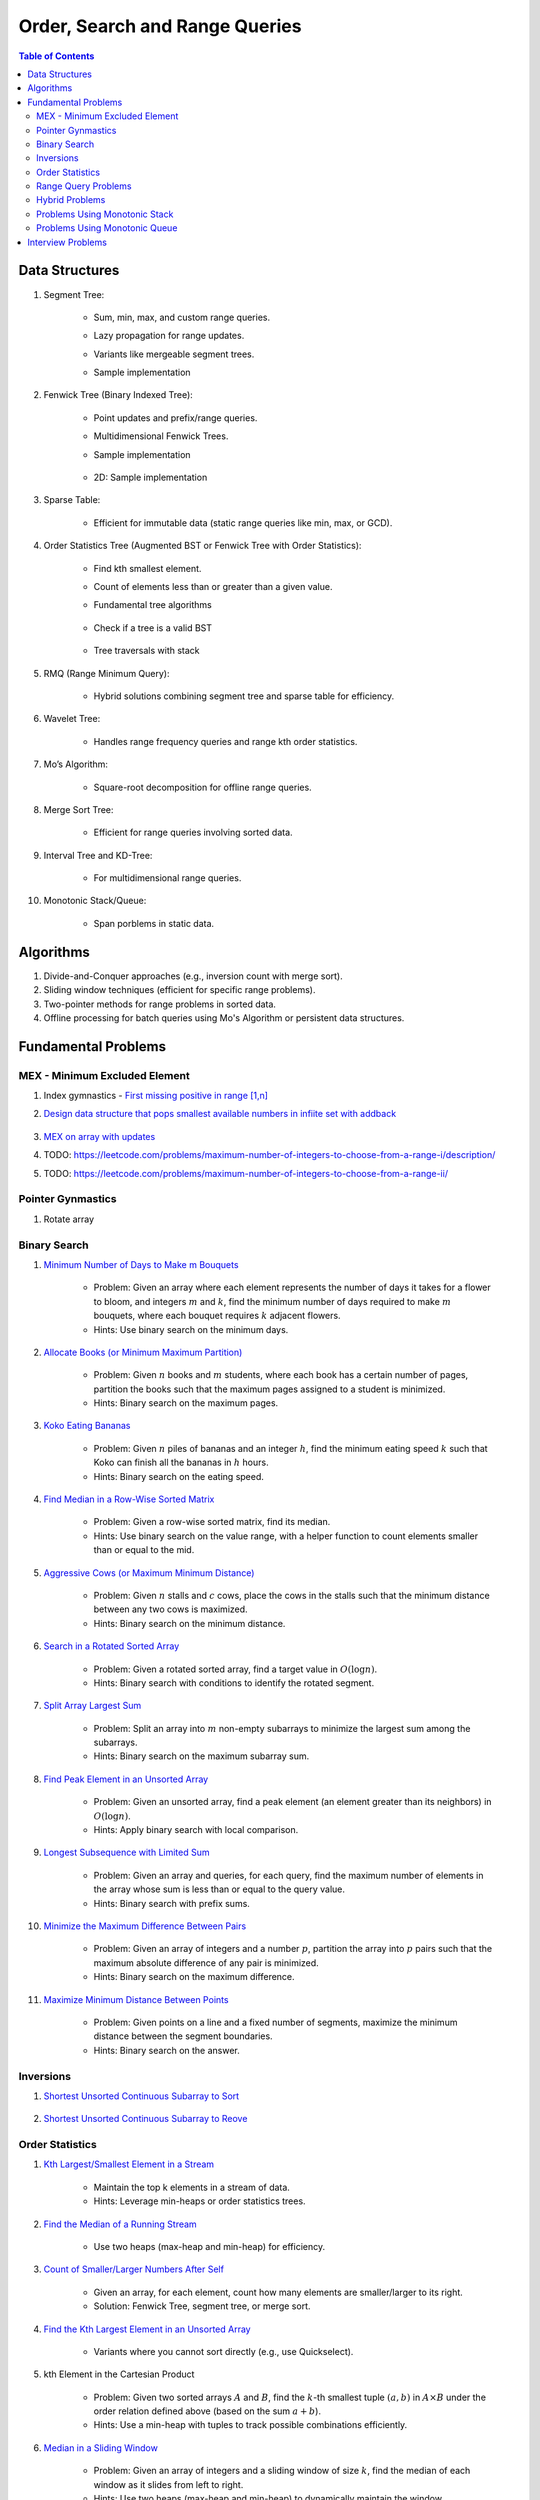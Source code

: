 ================================================================================
Order, Search and Range Queries
================================================================================
.. contents:: Table of Contents
   :depth: 2
   :local:
   :backlinks: none

Data Structures
--------------------------------------------------------------------------------
#. Segment Tree:

	- Sum, min, max, and custom range queries.
	- Lazy propagation for range updates.
	- Variants like mergeable segment trees.
	- Sample implementation

		.. collapse:: Expand Code
	
		   .. literalinclude:: ../code/segtree.py
		      :language: python
		      :linenos:
#. Fenwick Tree (Binary Indexed Tree):

	- Point updates and prefix/range queries.
	- Multidimensional Fenwick Trees.
	- Sample implementation

		.. collapse:: Expand Code
	
		   .. literalinclude:: ../code/bit.py
		      :language: python
		      :linenos:
	- 2D: Sample implementation

		.. collapse:: Expand Code
	
		   .. literalinclude:: ../code/bit2d.py
		      :language: python
		      :linenos:
#. Sparse Table:

	- Efficient for immutable data (static range queries like min, max, or GCD).
#. Order Statistics Tree (Augmented BST or Fenwick Tree with Order Statistics):

	- Find kth smallest element.
	- Count of elements less than or greater than a given value.
	- Fundamental tree algorithms

		.. collapse:: Sample BST implementation
	
		   .. literalinclude:: ../code/bst.py
		      :language: python
		      :linenos:
	- Check if a tree is a valid BST

		.. collapse:: Validate BST
	
		   .. literalinclude:: ../code/validbst.py
		      :language: python
		      :linenos:
	- Tree traversals with stack

		.. collapse:: Inorder traversal with stack
	
		   .. literalinclude:: ../code/inorder.py
		      :language: python
		      :linenos:
#. RMQ (Range Minimum Query):

	- Hybrid solutions combining segment tree and sparse table for efficiency.
#. Wavelet Tree:

	- Handles range frequency queries and range kth order statistics.
#. Mo’s Algorithm:

	- Square-root decomposition for offline range queries.
#. Merge Sort Tree:

	- Efficient for range queries involving sorted data.
#. Interval Tree and KD-Tree:

	- For multidimensional range queries.
#. Monotonic Stack/Queue:

	- Span porblems in static data.

Algorithms
--------------------------------------------------------------------------------
#. Divide-and-Conquer approaches (e.g., inversion count with merge sort).
#. Sliding window techniques (efficient for specific range problems).
#. Two-pointer methods for range problems in sorted data.
#. Offline processing for batch queries using Mo's Algorithm or persistent data structures.

Fundamental Problems
--------------------------------------------------------------------------------
MEX - Minimum Excluded Element
^^^^^^^^^^^^^^^^^^^^^^^^^^^^^^^^^^^^^^^^^^^^^^^^^^^^^^^^^^^^^^^^^^^^^^^^^^^^^^^^
#. Index gymnastics - `First missing positive in range [1,n] <https://leetcode.com/problems/first-missing-positive/>`_
#. `Design data structure that pops smallest available numbers in infiite set with addback <https://leetcode.com/problems/smallest-number-in-infinite-set/>`_

	.. collapse:: Implicit MEX

	   .. literalinclude:: ../code/mex_implicit.py
	      :language: python
	      :linenos:
#. `MEX on array with updates <https://leetcode.com/problems/smallest-missing-non-negative-integer-after-operations/description/>`_
#. TODO: https://leetcode.com/problems/maximum-number-of-integers-to-choose-from-a-range-i/description/
#. TODO: https://leetcode.com/problems/maximum-number-of-integers-to-choose-from-a-range-ii/

Pointer Gynmastics
^^^^^^^^^^^^^^^^^^^^^^^^^^^^^^^^^^^^^^^^^^^^^^^^^^^^^^^^^^^^^^^^^^^^^^^^^^^^^^^^
#. Rotate array

	.. collapse:: Rotate array left/right

	   .. literalinclude:: ../code/rotatearr.py
	      :language: python
	      :linenos:

Binary Search
^^^^^^^^^^^^^^^^^^^^^^^^^^^^^^^^^^^^^^^^^^^^^^^^^^^^^^^^^^^^^^^^^^^^^^^^^^^^^^^^
#. `Minimum Number of Days to Make m Bouquets <https://leetcode.com/problems/minimum-number-of-days-to-make-m-bouquets/description/>`_

	- Problem: Given an array where each element represents the number of days it takes for a flower to bloom, and integers :math:`m` and :math:`k`, find the minimum number of days required to make :math:`m` bouquets, where each bouquet requires :math:`k` adjacent flowers.
	- Hints: Use binary search on the minimum days.

#. `Allocate Books (or Minimum Maximum Partition) <https://www.geeksforgeeks.org/allocate-minimum-number-pages/>`_

	- Problem: Given :math:`n` books and :math:`m` students, where each book has a certain number of pages, partition the books such that the maximum pages assigned to a student is minimized.
	- Hints: Binary search on the maximum pages.

#. `Koko Eating Bananas <https://leetcode.com/problems/koko-eating-bananas/>`_

	- Problem: Given :math:`n` piles of bananas and an integer :math:`h`, find the minimum eating speed :math:`k` such that Koko can finish all the bananas in :math:`h` hours.
	- Hints: Binary search on the eating speed.

#. `Find Median in a Row-Wise Sorted Matrix <https://www.geeksforgeeks.org/find-median-row-wise-sorted-matrix/>`_

	- Problem: Given a row-wise sorted matrix, find its median.
	- Hints: Use binary search on the value range, with a helper function to count elements smaller than or equal to the mid.

#. `Aggressive Cows (or Maximum Minimum Distance) <https://www.geeksforgeeks.org/assign-stalls-to-k-cows-to-maximize-the-minimum-distance-between-them/>`_

	- Problem: Given :math:`n` stalls and :math:`c` cows, place the cows in the stalls such that the minimum distance between any two cows is maximized.
	- Hints: Binary search on the minimum distance.

#. `Search in a Rotated Sorted Array <https://leetcode.com/problems/search-in-rotated-sorted-array/>`_

	- Problem: Given a rotated sorted array, find a target value in :math:`O(\log n)`.
	- Hints: Binary search with conditions to identify the rotated segment.

#. `Split Array Largest Sum <https://leetcode.com/problems/split-array-largest-sum/>`_

	- Problem: Split an array into :math:`m` non-empty subarrays to minimize the largest sum among the subarrays.
	- Hints: Binary search on the maximum subarray sum.

#. `Find Peak Element in an Unsorted Array <https://leetcode.com/problems/find-peak-element/>`_

	- Problem: Given an unsorted array, find a peak element (an element greater than its neighbors) in :math:`O(\log n)`.
	- Hints: Apply binary search with local comparison.

#. `Longest Subsequence with Limited Sum <https://leetcode.com/problems/longest-subsequence-with-limited-sum/>`_

	- Problem: Given an array and queries, for each query, find the maximum number of elements in the array whose sum is less than or equal to the query value.
	- Hints: Binary search with prefix sums.

#. `Minimize the Maximum Difference Between Pairs <https://leetcode.com/problems/minimize-the-maximum-difference-of-pairs/>`_

	- Problem: Given an array of integers and a number :math:`p`, partition the array into :math:`p` pairs such that the maximum absolute difference of any pair is minimized.
	- Hints: Binary search on the maximum difference.

#. `Maximize Minimum Distance Between Points <https://www.geeksforgeeks.org/place-k-elements-such-that-minimum-distance-is-maximized/>`_

	- Problem: Given points on a line and a fixed number of segments, maximize the minimum distance between the segment boundaries.
	- Hints: Binary search on the answer.

Inversions
^^^^^^^^^^^^^^^^^^^^^^^^^^^^^^^^^^^^^^^^^^^^^^^^^^^^^^^^^^^^^^^^^^^^^^^^^^^^^^^^
#. `Shortest Unsorted Continuous Subarray to Sort <https://leetcode.com/problems/shortest-unsorted-continuous-subarray/description/>`_

	.. collapse:: Two approaches - Two pointers, monotonic stack

	   .. literalinclude:: ../code/shortestUnsortedSubarray.py
	      :language: python
	      :linenos:
#. `Shortest Unsorted Continuous Subarray to Reove <https://leetcode.com/problems/shortest-subarray-to-be-removed-to-make-array-sorted/>`_

	.. collapse:: Two pointers

	   .. literalinclude:: ../code/shortestUnsortedRemove.py
	      :language: python
	      :linenos:

Order Statistics
^^^^^^^^^^^^^^^^^^^^^^^^^^^^^^^^^^^^^^^^^^^^^^^^^^^^^^^^^^^^^^^^^^^^^^^^^^^^^^^^
#. `Kth Largest/Smallest Element in a Stream <https://leetcode.com/problems/kth-largest-element-in-a-stream/>`_

	- Maintain the top k elements in a stream of data.
	- Hints: Leverage min-heaps or order statistics trees.

#. `Find the Median of a Running Stream <https://leetcode.com/problems/find-median-from-data-stream/>`_

	- Use two heaps (max-heap and min-heap) for efficiency.

#. `Count of Smaller/Larger Numbers After Self <https://leetcode.com/problems/count-of-smaller-numbers-after-self/>`_

	- Given an array, for each element, count how many elements are smaller/larger to its right.
	- Solution: Fenwick Tree, segment tree, or merge sort.

#. `Find the Kth Largest Element in an Unsorted Array <https://leetcode.com/problems/kth-largest-element-in-an-array/>`_

	- Variants where you cannot sort directly (e.g., use Quickselect).

#. kth Element in the Cartesian Product

	- Problem: Given two sorted arrays :math:`A` and :math:`B`, find the :math:`k`-th smallest tuple :math:`(a, b)` in :math:`A \times B` under the order relation defined above (based on the sum :math:`a + b`). 
	- Hints: Use a min-heap with tuples to track possible combinations efficiently.

#. `Median in a Sliding Window <https://leetcode.com/problems/sliding-window-median/>`_

	- Problem: Given an array of integers and a sliding window of size :math:`k`, find the median of each window as it slides from left to right.
	- Hints: Use two heaps (max-heap and min-heap) to dynamically maintain the window.

#. `Inversion Count in Subarrays <https://www.geeksforgeeks.org/counting-inversions-in-an-subarrays/>`_

	- Problem: For an array :math:`A`, process :math:`q` queries of the form :math:`(L, R)` where you need to count the number of inversions in the subarray :math:`A[L:R]`.
	- Hints: Use a segment tree with merge-sort logic at each node.

#. Range k-th Smallest Element

	- Problem: Given an array and :math:`q` queries of the form :math:`(L, R, k)`, find the :math:`k`-th smallest element in the range :math:`[L, R]`.
	- Hints: Use a merge sort tree or wavelet tree for efficient query processing.

#. Count of Numbers in Range with a Given Frequency

	- Problem: Given an array and :math:`q` queries of the form :math:`(L, R, F)`, count how many numbers in the range :math:`[L, R]` appear exactly :math:`F` times.
	- Hints: Use Mo’s Algorithm with frequency tracking or segment trees with custom nodes.

Range Query Problems
^^^^^^^^^^^^^^^^^^^^^^^^^^^^^^^^^^^^^^^^^^^^^^^^^^^^^^^^^^^^^^^^^^^^^^^^^^^^^^^^
#. Range Sum Query with Updates

	- Hints: Solve using segment trees or Fenwick trees with range updates.

#. Range Minimum/Maximum Query

	- Hints: Solve using segment trees, sparse tables, or hybrid methods.

#. Dynamic Range Median Queries

	- Hints: Maintain a dynamic dataset and answer queries for the median of a range.

#. Range XOR Query

	- Hints: Solve using segment trees.

#. Sum of Range Products

	- Hints: Given an array, answer the sum of products of all pairs in the range [L, R].

#. Number of Distinct Elements in Range

	- Hints: Use Mo’s Algorithm or a segment tree with a map structure.

#. Range Frequency Query

	- Hints: Solve using a wavelet tree or merge sort tree.

#. Dynamic Range Median Queries

	- Problem: Maintain a dynamic array supporting

		1. Insertion of an element.
		2. Deletion of an element.
		3. Querying the median of any range :math:`[L, R]`.
	- Hints: Combine balanced BST or heaps with a range query structure like segment trees.

#. Range XOR with Updates

	- Problem: Given an array of integers, process the following operations efficiently

		1. Update the :math:`i` -th element to :math:`x`.
		2. Query the XOR of elements in the range :math:`[L, R]`.
	- Hints: Use a segment tree with XOR as the operation and point updates.

#. Maximum Frequency in a Range

	- Problem: Given an array and :math:`q` queries of the form :math:`(L, R)`, find the most frequent number in the range :math:`[L, R]`.
	- Hints: Use a segment tree with frequency maps stored at each node.

#. Maximum Subarray Sum in a Range

	- Problem: Process queries of the form :math:`(L, R)`, where you must find the maximum subarray sum in the range :math:`[L, R]`.
	- Hints: Augment the segment tree to store max subarray sums and handle overlapping subranges efficiently.

#. Range Updates with a Custom Function

	- Problem: Design a data structure to efficiently handle

		1. Updates: Apply a custom function :math:`f(x)` to all elements in the range :math:`[L, R]`.
		2. Queries: Retrieve the sum of all elements in the range :math:`[L, R]`.
	- Hints: Use a segment tree with lazy propagation where :math:`f(x)` can be propagated efficiently.

Hybrid Problems
^^^^^^^^^^^^^^^^^^^^^^^^^^^^^^^^^^^^^^^^^^^^^^^^^^^^^^^^^^^^^^^^^^^^^^^^^^^^^^^^
#. Dynamic Skyline Problem

	- Given a list of intervals, dynamically insert or delete intervals and determine the current skyline.

#. Maximum Sum Rectangle in a 2D Matrix

	- Use a 1D segment tree approach for optimal results.

#. Range GCD Query

	- Find the GCD of elements in the range [L, R] using a segment tree or sparse table.

#. Number of Rectangles Containing a Point

	- Problem: You are given a list of :math:`n` rectangles (defined by two opposite corners) and :math:`q` points. For each point, count how many rectangles contain it.
	- Hints: Use a segment tree or 2D Fenwick Tree to maintain active ranges as you sweep through one coordinate.

#. Dynamic Skyline

	- Problem: Maintain the skyline (maximum height of buildings seen from a distance) as you dynamically add and remove buildings.
	- Hints: Use an interval tree or segment tree to handle dynamic range updates efficiently.

#. Count Subarrays with Given Sum in Range

	- Problem: For :math:`q` queries :math:`(L, R, S)`, count how many contiguous subarrays in the range :math:`[L, R]` have a sum equal to :math:`S`.
	- Hints: Use prefix sums with a Fenwick Tree to count valid subarray sums efficiently.

#. Maximum Overlap of Intervals

	- Problem: Given a list of intervals, process :math:`q` queries to find the maximum overlap of intervals in a given range :math:`[L, R]`.
	- Hints: Use a difference array combined with prefix sums or a segment tree for dynamic updates.

#. Submatrix Sum Queries

	- Problem: Given a 2D grid, process

		1. Updates: Add a value to all elements in a submatrix.
		2. Queries: Find the sum of elements in any submatrix.
	- Hints: Use a 2D Fenwick Tree or segment tree for efficient query and update operations.

Problems Using Monotonic Stack
^^^^^^^^^^^^^^^^^^^^^^^^^^^^^^^^^^^^^^^^^^^^^^^^^^^^^^^^^^^^^^^^^^^^^^^^^^^^^^^^
#. Largest Rectangle in Histogram

	- Problem: Given an array of heights representing a histogram, find the area of the largest rectangle.
	- Hints: Use a monotonic stack to track bars in increasing order.
	- Sample implementation

		.. collapse:: Expand Code
	
		   .. literalinclude:: ../code/maxhist.py
		      :language: python
		      :linenos:
	- Related: Maximum rectangle in binary matrix. Can be reduced to above.

		.. collapse:: Expand Code
	
		   .. literalinclude:: ../code/maxrect.py
		      :language: python
		      :linenos:
#. Trapping Rain Water

	- Problem: Given an array representing heights, calculate how much water can be trapped after it rains.
	- Hints: Use a monotonic stack to find the bounds of trapped water.

#. Next Greater Element (NGE)

	- Problem: For an array, find the next greater element for each element.
	- Hints: Traverse from the end and use a monotonic stack to maintain greater elements.

#. Next Smaller Element

	- Problem: For an array, find the next smaller element for each element.
	- Hints: Similar to NGE, but with a decreasing monotonic stack.

#. Sum of Subarray Minimums

	- Problem: Given an array, find the sum of the minimum values of all subarrays.
	- Hints: Use a monotonic stack to find the nearest smaller elements on both sides.

#. 132 Pattern

	- Problem: Find if there exists a 132 pattern in an array.
	- Hints: Use a monotonic stack to maintain potential "3" values while iterating.

#. Daily Temperatures

	- Problem: For each day's temperature, find how many days you’d have to wait for a warmer temperature.
	- Hints: Monotonic stack tracks indices of temperatures.

#. Asteroid Collision

	- Problem: Simulate asteroid collisions where larger ones destroy smaller ones.
	- Hints: Use a monotonic stack to simulate collisions.

Problems Using Monotonic Queue
^^^^^^^^^^^^^^^^^^^^^^^^^^^^^^^^^^^^^^^^^^^^^^^^^^^^^^^^^^^^^^^^^^^^^^^^^^^^^^^^
#. `Sliding Window Maximum <https://leetcode.com/problems/sliding-window-maximum/description>`_

	- Problem: Find the maximum element in every sliding window of size :math:`k`.
	- Hints: Maintain a monotonic queue to store potential maxima.

#. `Shortest Subarray with Sum at Least K <https://leetcode.com/problems/shortest-subarray-with-sum-at-least-k/description/>`_

	- Problem: Given an array, find the shortest subarray with a sum :math:`\geq K`.
	- Hints: Use a monotonic queue to optimize prefix sums.

		.. collapse:: Monotonic queue for rightmost left index
	
		   .. literalinclude:: ../code/shortestsubarrsumk.py
		      :language: python
		      :linenos:
	- This can also be solved using segment tree but it's suboptimal

		.. collapse:: Shortest Subarray with Sum at Least K
	
		   .. literalinclude:: ../code/minlencumsum.py
		      :language: python
		      :linenos:

Interview Problems
--------------------------------------------------------------------------------
#. Sliding Window Maximum

	#. Basic Variant
	
		- Problem: Find the maximum element in every sliding window of size :math:`k` in an array.
		- Hints: Use a monotonic deque to store indices of potential maxima, maintaining decreasing order.
	
	#. Dynamic Data (Real-Time Updates) 
	
		- Change: The array is dynamic, and elements can be added/removed in real-time. 
		- Hints: Use a Segment Tree or Fenwick Tree to track maxima in specific ranges. 

	#. Multiple Queries 
	
		- Change: Instead of just one pass, answer multiple queries of the form :math:`[L, R]` to find the maximum in subarrays. 
		- Hints: Preprocess with a Sparse Table (for static queries) or Segment Tree (for dynamic updates). 

#. Largest Rectangle in Histogram

	#. Basic Variant
	
		- Problem: Find the area of the largest rectangle that can be formed in a histogram. 
		- Hints: Use a monotonic stack to find the next smaller and previous smaller heights for each bar.

	#. 2D Matrix (Maximal Rectangle) 
	
		- Change: Extend the to a binary matrix to find the largest rectangle containing only 1s. 
		- Hints: Treat each row as a histogram and use the stack approach iteratively.

	#. Dynamic Histogram Updates 
	
		- Change: Allow updates to histogram heights and dynamically compute the largest rectangle. 
		- Hints: Use a Segment Tree to store and query the largest rectangle efficiently. 

#. Trapping Rain Water

	#. Basic Variant
	
		- Problem: Given an array of heights, calculate the total water trapped after rain. 
		- Hints: Use two-pointer technique or monotonic stack to find bounds for water levels.
		
			.. collapse:: 
		
			   .. literalinclude:: ../code/trap.py
			      :language: python
			      :linenos:
	
	#. Dynamic Updates 
	
		- Change: Heights can be updated, and the total trapped water must be recalculated efficiently. 
		- Hints: Use a Fenwick Tree to maintain prefix max values and efficiently compute water levels. 

	#. Multiple Queries 
	
		- Change: For multiple ranges :math:`[L, R]`, calculate the water trapped in those ranges. 
		- Hints: Precompute prefix max/min values for efficient range queries. 

#. Next Greater Element (NGE)

	#. Basic Variant
	
		- Problem: For an array, find the next greater element for each element. 
		- Hints: Use a monotonic stack while iterating from the end of the array.
	
	#. Circular Array 
	
		- Change: The array is circular, so elements wrap around. 
		- Hints: Simulate wrapping by iterating twice through the array with a stack. 

	#. Dynamic Updates 
	
		- Change: Support updates to the array and answer NGE queries efficiently. 
		- Hints: Use a Segment Tree or Ordered Set to dynamically track and query next greater elements. 

#. Range Sum Query

	#. Basic Variant
	
		- Problem: Given an array, calculate the sum of elements in a range :math:`[L, R]` . 
		- Hints: Use a prefix sum array for efficient range queries.

	#. Dynamic Updates 
	
		- Change: Allow updates to the array and answer range sum queries. 
		- Hints: Use a Fenwick Tree or Segment Tree for :math:`O(\log n)` updates and queries. 

	#. Range Sum with Modulo or Constraints 
	
		- Change: Add a constraint to compute range sums modulo :math:`k`, or find if the sum in a range satisfies certain conditions. 
		- Hints: Use a Segment Tree with custom lazy propagation to handle constraints. 

#. Stock Span Problem

	#. Basic Variant
	
		- Problem: For each day’s stock price, find the number of consecutive days before it with a price less than or equal to the current day. 
		- Hints: Use a monotonic stack to track indices.
	
	#. Dynamic Price Updates 
	
		- Change: Allow updates to stock prices and recalculate the span dynamically. 
		- Hints: Use a Segment Tree to maintain range queries for stock prices. 

	#. Multiple Queries for Ranges 
	
		- Change: Answer span queries for multiple subranges :math:`[L, R]` . 
		- Hints: Combine Segment Tree or Sparse Table with preprocessing for efficient queries. 

#. Sum of Subarray Minimums

	#. Basic Variant
	
		- Problem: Find the sum of minimum values of all subarrays of an array. 
		- Hints: Use a monotonic stack to find the nearest smaller elements on both sides.
	
	#. Dynamic Array Updates 
	
		- Change: Support updates to array elements and recompute the sum of subarray minimums. 
		- Hints: Use a Segment Tree to track minimums and their contributions dynamically. 

	#. Additional Constraints 
	
		- Change: Add constraints like subarray sums must be within a given range or subarray lengths must be limited. 
		- Hints: Combine a Fenwick Tree with constraint checks for efficient processing. 

#. Binary Search Variants

	#. Basic Variant
	
		- Problem: Find an element in a sorted array using binary search. 
		- Hints: Divide and conquer to find the target element.
	
	#. Rotated Sorted Array 
	
		- Change: The array is rotated; find the target element. 
		- Hints: Modify binary search to handle rotations. 

	#. Minimum in Rotated Sorted Array with Duplicates 
	
		- Change: The rotated array contains duplicates. 
		- Hints: Adapt binary search with careful handling of duplicate elements. 

	#. Find Median in a Stream 
	
		- Change: Support dynamic updates and find the median efficiently. 
		- Hints: Use a combination of Heaps or Balanced BSTs for dynamic median maintenance. 
